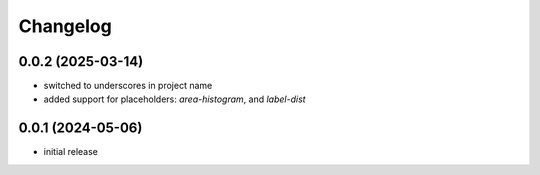 Changelog
=========

0.0.2 (2025-03-14)
------------------

- switched to underscores in project name
- added support for placeholders: `area-histogram`, and `label-dist`


0.0.1 (2024-05-06)
------------------

- initial release

